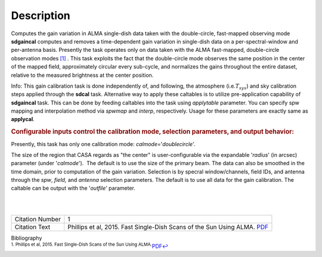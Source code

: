 .. container::
   :name: viewlet-above-content-title

Description
===========

.. container::
   :name: viewlet-below-content-title

.. container:: documentDescription description

   Computes the gain variation in ALMA single-dish data taken with the
   double-circle, fast-mapped observing mode

.. container:: section
   :name: viewlet-above-content-body

.. container:: section
   :name: content-core

   .. container::
      :name: parent-fieldname-text

      **sdgaincal** computes and removes a time-dependent gain variation
      in single-dish data on a per-spectral-window and per-antenna
      basis. Presently the task operates only on data taken with the
      ALMA fast-mapped, double-circle observation modes `[1] <#cit1>`__
      . This task exploits the fact that the double-circle mode observes
      the same position in the center of the mapped field, approximately
      circular every sub-cycle, and normalizes the gains throughout the
      entire dataset, relative to the measured brightness at the center
      position.

      .. container:: info-box

         Info: This gain calibration task is done independently of, and
         following, the atmosphere (i.e.\ :math:`T_{sys}`) and sky
         calibration steps applied through the **sdcal** task.
         Alternative way to apply these caltables is to utilize
         pre-application capability of **sdgaincal** task. This can be
         done by feeding caltables into the task using *applytable*
         parameter. You can specify spw mapping and interpolation method
         via *spwmap* and *interp*, respectively. Usage for these
         parameters are exactly same as **applycal**.

      .. rubric:: Configurable inputs control the calibration mode,
         selection parameters, and output behavior:
         :name: configurable-inputs-control-the-calibration-mode-selection-parameters-and-output-behavior

      Presently, this task has only one calibration mode:
      *calmode=*'*doublecircle*'.

      The size of the region that CASA regards as "the center" is
      user-configurable via the expandable '*radius*' (in arcsec)
      parameter (under '*calmode*').  The default is to use the size of
      the primary beam. The data can also be smoothed in the time
      domain, prior to computation of the gain variation. Selection is
      by specral window/channels, field IDs, and antenna through the
      *spw*, *field,* and *antenna* selection parameters. The default is
      to use all data for the gain calibration. The caltable can be
      output with the '*outfile*' parameter.

      | 
      |  

      +-----------------+---------------------------------------------------+
      | Citation Number | 1                                                 |
      +-----------------+---------------------------------------------------+
      | Citation Text   | Phillips et al, 2015. Fast Single-Dish Scans of   |
      |                 | the Sun Using ALMA.                               |
      |                 | `PDF <http://articles.                            |
      |                 | adsabs.harvard.edu/cgi-bin/nph-iarticle_query?201 |
      |                 | 5ASPC..499..347P&amp;data_type=PDF_HIGH&amp;whole |
      |                 | _paper=YES&amp;type=PRINTER&amp;filetype=.pdf>`__ |
      +-----------------+---------------------------------------------------+

   .. container::
      :name: citation-container

      .. container::
         :name: citation-title

         Bibliography

      .. container::

         :sup:`1. Phillips et al, 2015. Fast Single-Dish Scans of the
         Sun Using
         ALMA.`\ `PDF <http://articles.adsabs.harvard.edu/cgi-bin/nph-iarticle_query?2015ASPC..499..347P&amp;data_type=PDF_HIGH&amp;whole_paper=YES&amp;type=PRINTER&amp;filetype=.pdf>`__\ `↩ <#ref-cit1>`__

.. container:: section
   :name: viewlet-below-content-body
